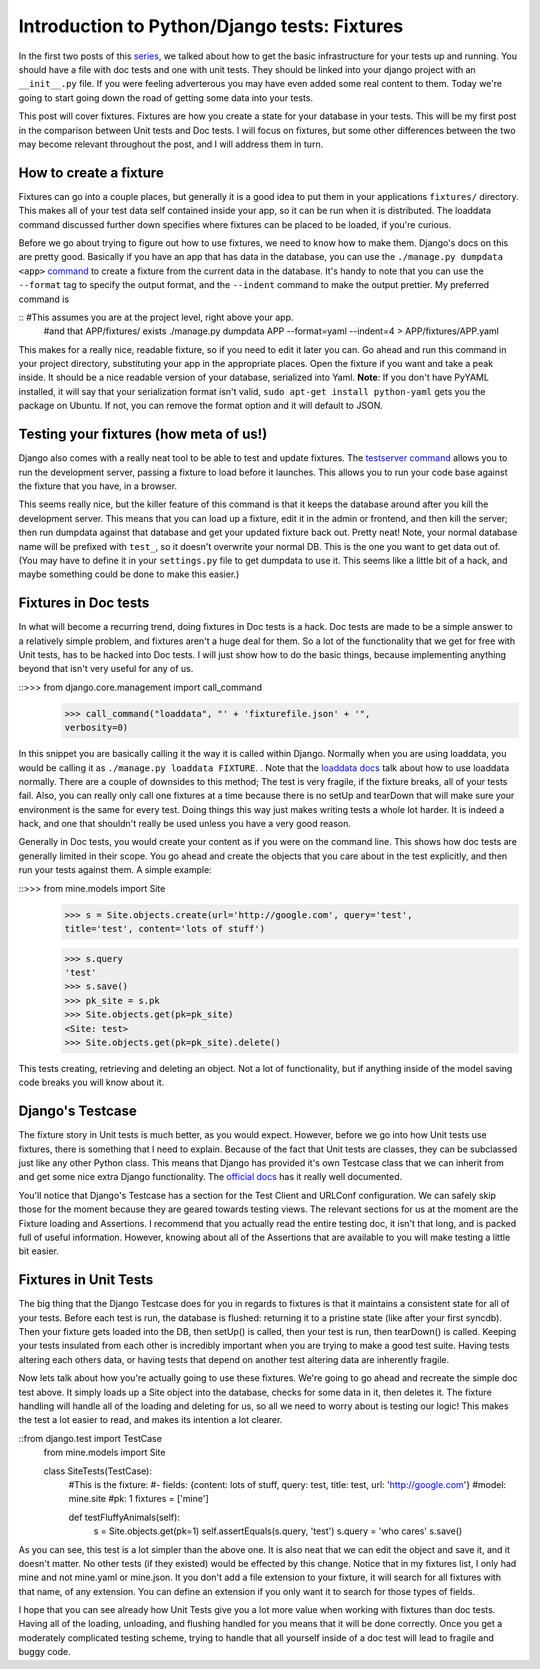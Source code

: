
Introduction to Python/Django tests: Fixtures
---------------------------------------------

In the first two posts of this `series`_, we talked about how to get the
basic infrastructure for your tests up and running. You should have a file
with doc tests and one with unit tests. They should be linked into your
django project with an ``__init__.py`` file. If you were feeling adverterous
you may have even added some real content to them. Today we're going to start
going down the road of getting some data into your tests.

This post will cover fixtures. Fixtures are how you create a state for your
database in your tests. This will be my first post in the comparison between
Unit tests and Doc tests. I will focus on fixtures, but some other
differences between the two may become relevant throughout the post, and I
will address them in turn.


How to create a fixture
~~~~~~~~~~~~~~~~~~~~~~~

Fixtures can go into a couple places, but generally it is a good idea to put
them in your applications ``fixtures/`` directory. This makes all of your
test data self contained inside your app, so it can be run when it is
distributed. The loaddata command discussed further down specifies where
fixtures can be placed to be loaded, if you're curious.

Before we go about trying to figure out how to use fixtures, we need to know
how to make them. Django's docs on this are pretty good. Basically if you
have an app that has data in the database, you can use the ``./manage.py
dumpdata <app>`` `command`_ to create a fixture from the current data in the
database. It's handy to note that you can use the ``--format`` tag to specify
the output format, and the ``--indent`` command to make the output prettier.
My preferred command is

:: #This assumes you are at the project level, right above your app.
     #and that APP/fixtures/ exists
     ./manage.py dumpdata APP --format=yaml --indent=4 >
     APP/fixtures/APP.yaml



This makes for a really nice, readable fixture, so if you need to edit it
later you can. Go ahead and run this command in your project directory,
substituting your app in the appropriate places. Open the fixture if you want
and take a peak inside. It should be a nice readable version of your
database, serialized into Yaml. **Note**: If you don't have PyYAML installed,
it will say that your serialization format isn't valid, ``sudo apt-get
install python-yaml`` gets you the package on Ubuntu. If not, you can remove
the format option and it will default to JSON.


Testing your fixtures (how meta of us!)
~~~~~~~~~~~~~~~~~~~~~~~~~~~~~~~~~~~~~~~

Django also comes with a really neat tool to be able to test and update
fixtures. The `testserver command`_ allows you to run the development server,
passing a fixture to load before it launches. This allows you to run your
code base against the fixture that you have, in a browser.

This seems really nice, but the killer feature of this command is that it
keeps the database around after you kill the development server. This means
that you can load up a fixture, edit it in the admin or frontend, and then
kill the server; then run dumpdata against that database and get your updated
fixture back out. Pretty neat! Note, your normal database name will be
prefixed with ``test_``, so it doesn't overwrite your normal DB. This is the
one you want to get data out of. (You may have to define it in your
``settings.py`` file to get dumpdata to use it. This seems like a little bit
of a hack, and maybe something could be done to make this easier.)


Fixtures in Doc tests
~~~~~~~~~~~~~~~~~~~~~

In what will become a recurring trend, doing fixtures in Doc tests is a hack.
Doc tests are made to be a simple answer to a relatively simple problem, and
fixtures aren't a huge deal for them. So a lot of the functionality that we
get for free with Unit tests, has to be hacked into Doc tests. I will just
show how to do the basic things, because implementing anything beyond that
isn't very useful for any of us.

::>>> from django.core.management import call_command
    >>> call_command("loaddata", "' + 'fixturefile.json' + '",
    verbosity=0)



In this snippet you are basically calling it the way it is called within
Django. Normally when you are using loaddata, you would be calling it as
``./manage.py loaddata FIXTURE``. . Note that the `loaddata docs`_ talk about
how to use loaddata normally. There are a couple of downsides to this method;
The test is very fragile, if the fixture breaks, all of your tests fail.
Also, you can really only call one fixtures at a time because there is no
setUp and tearDown that will make sure your environment is the same for every
test. Doing things this way just makes writing tests a whole lot harder. It
is indeed a hack, and one that shouldn't really be used unless you have a
very good reason.

Generally in Doc tests, you would create your content as if you were on the
command line. This shows how doc tests are generally limited in their scope.
You go ahead and create the objects that you care about in the test
explicitly, and then run your tests against them. A simple example:

::>>> from mine.models import Site
    >>> s = Site.objects.create(url='http://google.com', query='test',
    title='test', content='lots of stuff')

    >>> s.query
    'test'
    >>> s.save()
    >>> pk_site = s.pk
    >>> Site.objects.get(pk=pk_site)
    <Site: test>
    >>> Site.objects.get(pk=pk_site).delete()


This tests creating, retrieving and deleting an object. Not a lot of
functionality, but if anything inside of the model saving code breaks you
will know about it.


Django's Testcase
~~~~~~~~~~~~~~~~~

The fixture story in Unit tests is much better, as you would expect. However,
before we go into how Unit tests use fixtures, there is something that I need
to explain. Because of the fact that Unit tests are classes, they can be
subclassed just like any other Python class. This means that Django has
provided it's own Testcase class that we can inherit from and get some nice
extra Django functionality. The `official docs`_ has it really well
documented.

You'll notice that Django's Testcase has a section for the Test Client and
URLConf configuration. We can safely skip those for the moment because they
are geared towards testing views. The relevant sections for us at the moment
are the Fixture loading and Assertions. I recommend that you actually read
the entire testing doc, it isn't that long, and is packed full of useful
information. However, knowing about all of the Assertions that are available
to you will make testing a little bit easier.


Fixtures in Unit Tests
~~~~~~~~~~~~~~~~~~~~~~

The big thing that the Django Testcase does for you in regards to fixtures is
that it maintains a consistent state for all of your tests. Before each test
is run, the database is flushed: returning it to a pristine state (like after
your first syncdb). Then your fixture gets loaded into the DB, then setUp()
is called, then your test is run, then tearDown() is called. Keeping your
tests insulated from each other is incredibly important when you are trying
to make a good test suite. Having tests altering each others data, or having
tests that depend on another test altering data are inherently fragile.

Now lets talk about how you're actually going to use these fixtures. We're
going to go ahead and recreate the simple doc test above. It simply loads up
a Site object into the database, checks for some data in it, then deletes it.
The fixture handling will handle all of the loading and deleting for us, so
all we need to worry about is testing our logic! This makes the test a lot
easier to read, and makes its intention a lot clearer.

::from django.test import TestCase
    from mine.models import Site

    class SiteTests(TestCase):
        #This is the fixture:
        #-   fields: {content: lots of stuff, query: test, title:
        test, url: 'http://google.com'}
        #model: mine.site
        #pk: 1
        fixtures = ['mine']

        def testFluffyAnimals(self):
            s = Site.objects.get(pk=1)
            self.assertEquals(s.query, 'test')
            s.query = 'who cares'
            s.save()


As you can see, this test is a lot simpler than the above one. It is also
neat that we can edit the object and save it, and it doesn't matter. No other
tests (if they existed) would be effected by this change. Notice that in my
fixtures list, I only had mine and not mine.yaml or mine.json. It you don't
add a file extension to your fixture, it will search for all fixtures with
that name, of any extension. You can define an extension if you only want it
to search for those types of fields.

I hope that you can see already how Unit Tests give you a lot more value when
working with fixtures than doc tests. Having all of the loading, unloading,
and flushing handled for you means that it will be done correctly. Once you
get a moderately complicated testing scheme, trying to handle that all
yourself inside of a doc test will lead to fragile and buggy code.




.. _series: /tag/testing-series/
.. _command: http://docs.djangoproject.com/en/dev/ref/django-
    admin/#dumpdata
.. _testserver command: http://docs.djangoproject.com/en/dev/ref/django-
    admin/#testserver-fixture-fixture
.. _loaddata docs: http://docs.djangoproject.com/en/dev/ref/django-admin
    /#loaddata-fixture-fixture
.. _official docs: http://docs.djangoproject.com/en/dev/topics/testing/?f
    rom=olddocs#testcase
